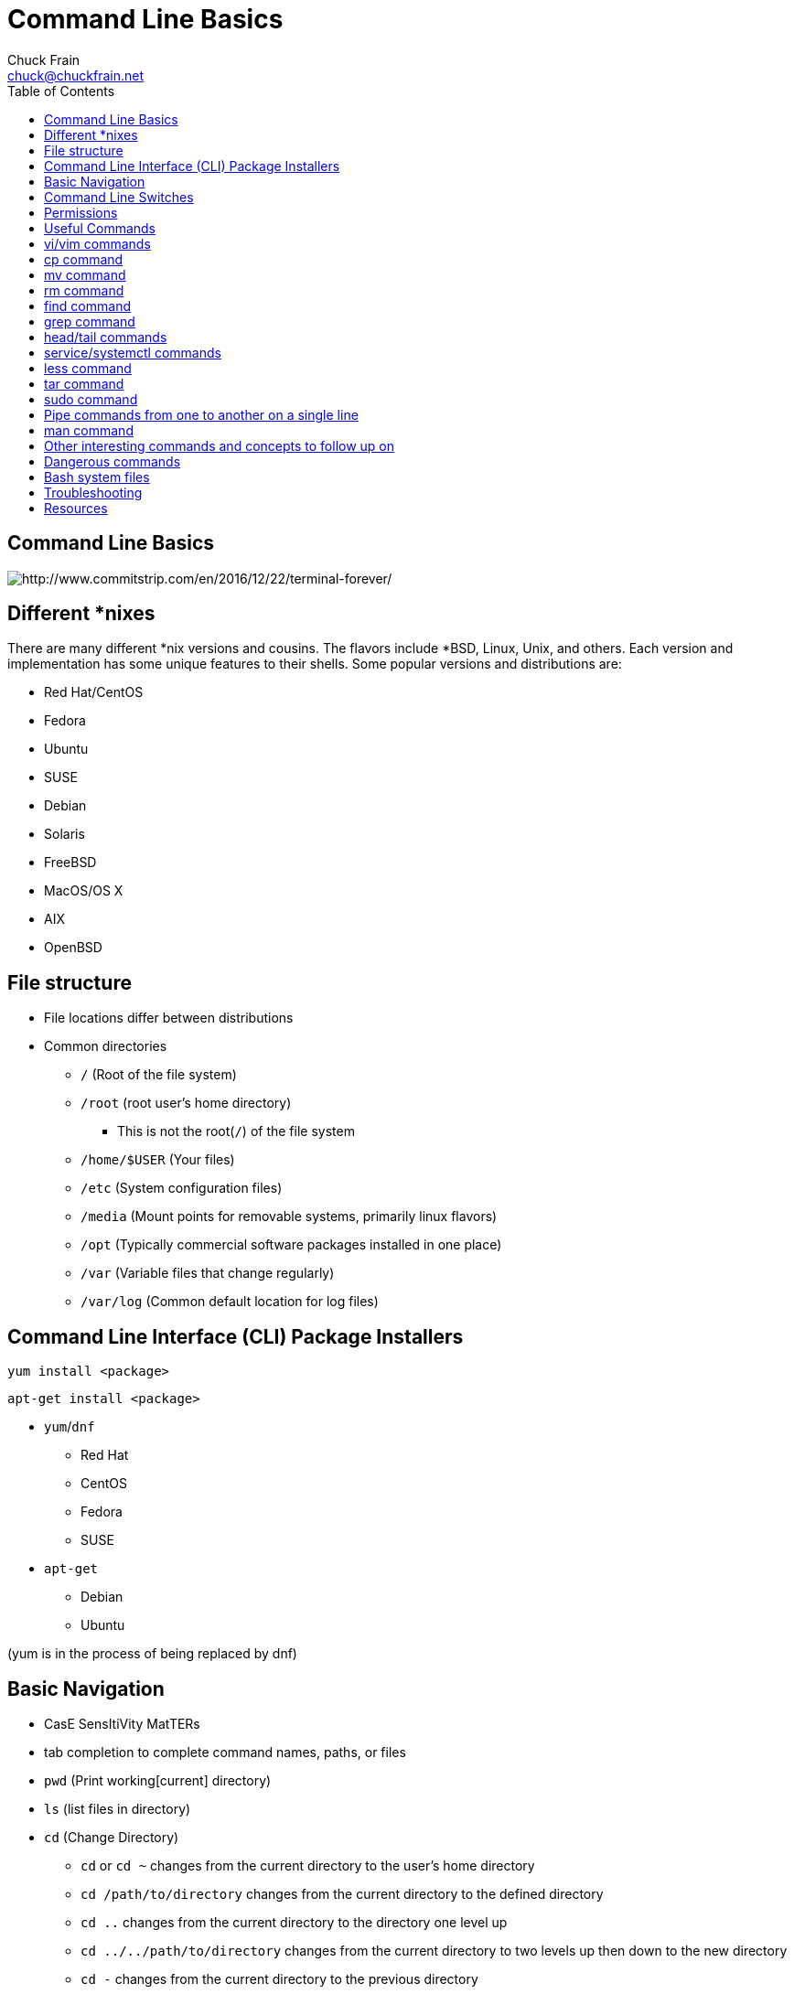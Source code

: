 = Command Line Basics
Chuck Frain <chuck@chuckfrain.net>
:backend: deckjs
:navigation:
:split:
:toc: left
////
This presentation is intended to be a basic introduction to Linux command line concepts.
This is not intended to be comprehensive nor are the commands explained meant to be complete.
Please use the information here as a guideline to start from to begin understanding concepts.
////

== Command Line Basics

image::images/cli_basics_presentation-77967-resized.png[http://www.commitstrip.com/en/2016/12/22/terminal-forever/]

ifdef::backend-deckjs[]
*Links to this presentation*

[cols=2*^,options="header"]
|===
|html |github
|https://goo.gl/1SKd29 |https://github.com/chuckf/cli_basics
a|image::images/pres_html.png[]
// a|image::images/pres_slides.png[]
a|image::images/github.png[]
|===
endif::[]

== Different *nixes
// I don't think this is really needed here

There are many different *nix versions and cousins.
The flavors include *BSD, Linux, Unix, and others.
Each version and implementation has some unique features to their shells.
Some popular versions and distributions are:

* Red Hat/CentOS
* Fedora
* Ubuntu
* SUSE
* Debian
* Solaris
* FreeBSD
* MacOS/OS X
* AIX
* OpenBSD

== File structure

* File locations differ between distributions
* Common directories
** `/` (Root of the file system)
** `/root` (root user's home directory)
*** This is not the root(`/`) of the file system
** `/home/$USER` (Your files)
** `/etc` (System configuration files)
** `/media` (Mount points for removable systems, primarily linux flavors)
** `/opt` (Typically commercial software packages installed in one place)
// Need to reword the opt dir description
** `/var` (Variable files that change regularly)
** `/var/log` (Common default location for log files)

== Command Line Interface (CLI) Package Installers

`yum install <package>`

`apt-get install <package>`

* `yum`/`dnf`
** Red Hat
** CentOS
** Fedora
** SUSE
* `apt-get`
** Debian
** Ubuntu

(yum is in the process of being replaced by dnf)

== Basic Navigation

* CasE SensItiVity MatTERs
* tab completion to complete command names, paths, or files
* `pwd` (Print working[current] directory)
* `ls` (list files in directory)
* `cd` (Change Directory)
** `cd` or `cd ~` changes from the current directory to the user's home directory
** `cd /path/to/directory` changes from the current directory to the defined directory
** `cd ..` changes from the current directory to the directory one level up
** `cd ../../path/to/directory` changes from the current directory to two levels up then down to the new directory
** `cd -` changes from the current directory to the previous directory

This is not navigation, but you need to know this

* `^n` reads as ctrl-n

== Command Line Switches

Commands are often followed by one or more switches at the command line.
When one `-` is used, each character following it is an option.
When two '--' are used, the full string is considered the option.

`ls -help` attempts to run the `ls` command with the h,l,p options (e is invalid)

`ls --help` prints the `ls` help file to the screen

IMPORTANT: In some fonts, a `--` notation will appear as a single `-` when rendered.

== Permissions

The following is the output of `ls -lah` (long list,all files,human readable)
// [source,bash]
----
total 40
drwxr-xr-x   6 chuck  staff   204B May 25  2016 .
drwxr-xr-x  16 chuck  staff   544B Oct 24 21:25 ..
drwxr-xr-x   5 chuck  staff   170B May 25  2016 fixtures
-rw-r--r--   1 chuck  staff   6.0K May 25  2016 .coffee
-rw-r--r--   1 chuck  staff   2.8K May 25  2016 image-factory-spec.coffee
-rw-r--r--   1 chuck  staff   6.0K May 25  2016 main-spec.coffee
-rw-r--r--   1 chuck  staff   7.5K May 25  2016 main-url-support-spec.coffee

----------   - -----  -----   ---- ------------ ----------------------------
    |        |   |      |       |       |             |
    |        |   |      |       |       |             +    File Name
    |        |   |      |       |       |
    |        |   |      |       |       +-----------  Modification Time
    |        |   |      |       |
    |        |   |      |       +-------------------   Size (in bytes)
    |        |   |      |
    |        |   |      +---------------------------        Group
    |        |   |
    |        |   +----------------------------------        Owner
    |        |
    |        +--------------------------------------        Links
    |
    +-----------------------------------------------   File Permissions
----
(Diagram from linuxcommand.org)

//== Permissions

<<<

[cols=1*^,frame=none,grid=none]
|===
|drwxr-xr-x
|TUUUGGGOOO
|===

[cols=2*,options="header",frame=topbot]
|===
|Field |Definition
|T a|File Type

* `-` file
* `d` directory
* `l` symlink
|U |User/Owner Permissions
|G |Group Permissions
|O |World/Other User's permissions
|===

<<<

`rwx`

[cols=3*,options="header"]
|===
|Character
|Effect
|Numerical Value
|r |read |4
|w |write |2
|x |execute |1
|===

`chmod` changes the permissions of the file or directory

[options="header"]
|===
|Command | Permissions
a|`chmod 644 filename` | -rw-r--r--
a|`chmod 776 filename` | -rwxrwxrw-
a|`chmod 654 dirname` | drw-r-xr--
|===

== Useful Commands

[cols=2,options="header"]
|===
|Command |Function
a|* vi/vim
* emacs
* pico/nano |For editing files
|cp |for copying files
|mv |for moving/renaming files
|rm |for removing/deleting files or directories
|find |for finding files
|grep |for finding stuff in files
|tail/head |for viewing end/beginning of files
|service/systemctl |for starting/stoping/controlling services
|less |show the contents of a file at the cli
|man |for learning how to use commands
|chmod |for modifying file permissions
|tar |for compressing and decompressing files
|sudo |for running a command as a different user, typically root
|===

ifdef::backend-deckjs[]
== Editor Talk

* vi/vim
* emacs
* pico/nano

[%step]

This is the part where I explain why the next slide is about vi/vim and there aren't slides about emacs or pico/nano commands.

[%step]
* Its everywhere

endif::[]

== vi/vim commands

ifdef::backend-deckjs[]
image::images/IAmDeveloperVim.jpg[]
[%step]
[quote, StackOverflow Blog, 5/23/2017]
How many people have been struggling to exit Vim?
In the last year, How to exit the Vim editor has made up about .005% of question traffic: that is, one out of every 20,000 visits to Stack Overflow questions. That means during peak traffic hours on weekdays, there are about 80 people per hour that need help getting out of Vim.

//image::images/exit_vim_over_time.png[]

<<<

endif::[]

`vim filename` - opens the designated file in normal mode

`:help` - displays the vim help file

`/texttosearch` - search for text in the document (case sensitive)

`i` - insert mode to edit the file

`esc` - return to command mode

`:wq` - write/save the file and quit the editor

`:q!` - quit the editor without saving the changes

== cp command

`cp filename /path/to/copy/to`

`cp filename newfilename`

copies the file from the current location/name to the new location/name

`cp -R /path/to/directory /path/to/new/directory`

copies the the files and directories from the specified directrory to the new location

== mv command

`mv filename /path/to/new/location`

`mv filename newfilename`

moves the file from the current location/name to the new location/name.

[NOTE]
`mv` also acts as the rename command.

== rm command

`rm filename`

removes(deletes) the indicated file

`rm -rf directoryname`

removes(deletes) the indicated directory and all of its contents, including hidden files

[IMPORTANT]
This is destructive. It cannot be undone.

== find command

`find . -name 'filename.txt'`

Searches for the filename.txt file in the current directory and sub directories

Change `.` in the above command to a path to start at that path and search its sub directories

Other popular factors to search on include owner, time, type, size, file types
//, and many others

== grep command

`grep -iR pattern Documents/`

Searches files for the phrase `pattern` in a case insensitive(i) manner in and below\(R) the local `Documents` directory.

== head/tail commands

`head -n 15 filename.txt`

`head` displays the first lines of a file (10 by default, 15 in the above example)

`tail -n 15 filename.txt`

`tail` displays the last lines of a file (10 by default, 15 in the above example)

`tail -f filename.txt`

The above use of the `tail` command with the `-f` flag continually rereads and displays the end of the file.
This is useful when monitoring a log file in real time, for example.
Use <ctrl>-c to stop reading the file.

== service/systemctl commands

The `service` and `systemctl` commands control the status of services on the system.
The following examples are for controlling the Apache web server status.

`service httpd {start,stop,restart,status}`

`systemctl {start,stop,restart,status} httpd`

== less command

`less filename`

Displays the contents of a file in the terminal window.

Use the up and down arrows to navigate the file.

Use the `v` key to edit the file in the system's default editor.
When you quit the editor, you return to the `less` process.

Use a forward slash followed by text to search for to find particular types.

`/texttosearchfor`

== tar command

`tar zxvf filename.tar.gz`

Extracts the contents of the tar.gz file to the current directory

`tar zcvf newcompressedfile.tar.gz file1 file2 file3`

Creates a new compressed file containing all the files indicated in the command

`tar zcvf newcompressedfile.tar.gz /path/to/files`

Creates a new compressed file containing all the files in the indicated directory

== sudo command

`sudo ls /var/log/messages`

By default, runs a command as the `root` user.
Adding `-u <user>` will specify a different user to run the command as.

== Pipe commands from one to another on a single line
// I'm not sure if join is the right word here

The pipe `|` symbol passes the output of a command to another command.

The following command will list the contents of the current directory in a long format.
The `grep` command then filters and displays only the lines of text that contain the word `filename` in a case insensitive manner.

`ls -l|grep -i filename`

[source,bash]
----
-rw-rw-r--. 1 chuck chuck          0 May 28 20:01 FILENAME.ADOC
-rw-rw-r--. 1 chuck chuck          0 May 28 20:00 filename.csv
-rw-rw-r--. 1 chuck chuck          0 May 28 20:01 FileName.jpg
-rw-rw-r--. 1 chuck chuck          0 May 28 20:00 filename.txt
----

The following command will run the  `ps -ef` command and show the results that match the phrase `ssh` on the screen

`ps -ef|grep ssh`

== man command

`man <command>`

The man command displays the manual (help) page for the command indicated.

Perhaps the most useful and under-utilized command in this presentation.

== Other interesting commands and concepts to follow up on

These are commands and concepts that are useful to know but may fall into niche categories.
Many of these will likely be useful at some point to this audience.

* `vimdiff` - for showing the differences between two text files
* `netstat`/`ss` - for showing open ports
* `firewall-cmd` - for configuring firewall rules
* `nmtui` - for configuring network manager from the command line
* `git` - version control for files
* `sed` - Stream line editor to change file contents without opening a full editor
* `md5sum` `sha1sum` (and others) creates a unique hash of a file to easily compare two or more files
* `ssh` creates a secure shell connection between two computers
* `scp` securely copies files between computers
* `!!` adds the last command to the current command line
* selinux - kernel security model that has been known to interfere with programs running correctly
* environmental variables - easily share configuration settings between applications and processes such as `$USER`, `$HOME`, `$EDITOR`, `$BROWSER`
* regex - Regular Expressions are your friend (once you make friends with them)

== Dangerous commands

These commands should not be used unless you really understand what you're doing with them.

`rm -rf /` - Will delete the entire file system

`mv file /dev/null` will move the file to a system device that will delete the file

`:(){:|:&};:` - a fork bomb which creates a function and executes it until the system freezes

`$COMMAND > /dev/sda` - overwrites data on the block device, in this case the main drive

`mkfs.ext4 /dev/sda` - formats the block device using the ext4 filesystem, in this case the main drive.
mkfs.* may be a variety of filesystem types.

[NOTE]

This list is far from comprehensive.
It is provided to show that simple and innocent looking things can be very harmful.
Pay attention and understand the commands you copy and paste from the internet.
For more, search for `dangerous linux commands` in your favorite search engine

== Bash system files
// list and describe various bash config files
Bash is probably the most commonly used shell on *nix systems.
Similar files will exist for other shells.

`.bashrc` - configuration file for non-login shells

`.bash_profile` - configuration for login shells

`.bash_history` - history of the recent commands run in the bash shell

== Troubleshooting

log files are your friend

Common Location -- /var/log

Read recent system messages -- `tail /var/log/messages`

Print Kernel messages -- `dmesg`

== Resources

* `vimtutor` to learn vim from the command line
* Vim Adventures https://vim-adventures.com (pay past level 3)
* Vim Casts video tutorials by Drew Neil http://vimcasts.org
* Command Line tutorial http://linuxcommand.org/lc3_learning_the_shell.php
* Command Line Magic https://twitter.com/climagic
* Explains the entered command based on the man page http://explainshell.com
* Test your regex expressions http://regex101.com
* Practice your knowledge of regex http://regexcrossword.com

*Links to this presentation*

[cols=2*^,options="header"]
|===
|html |github
|https://goo.gl/1SKd29 |https://github.com/chuckf/cli_basics
a|image::images/pres_html.png[]
// a|image::images/pres_slides.png[]
a|image::images/github.png[]
|===
